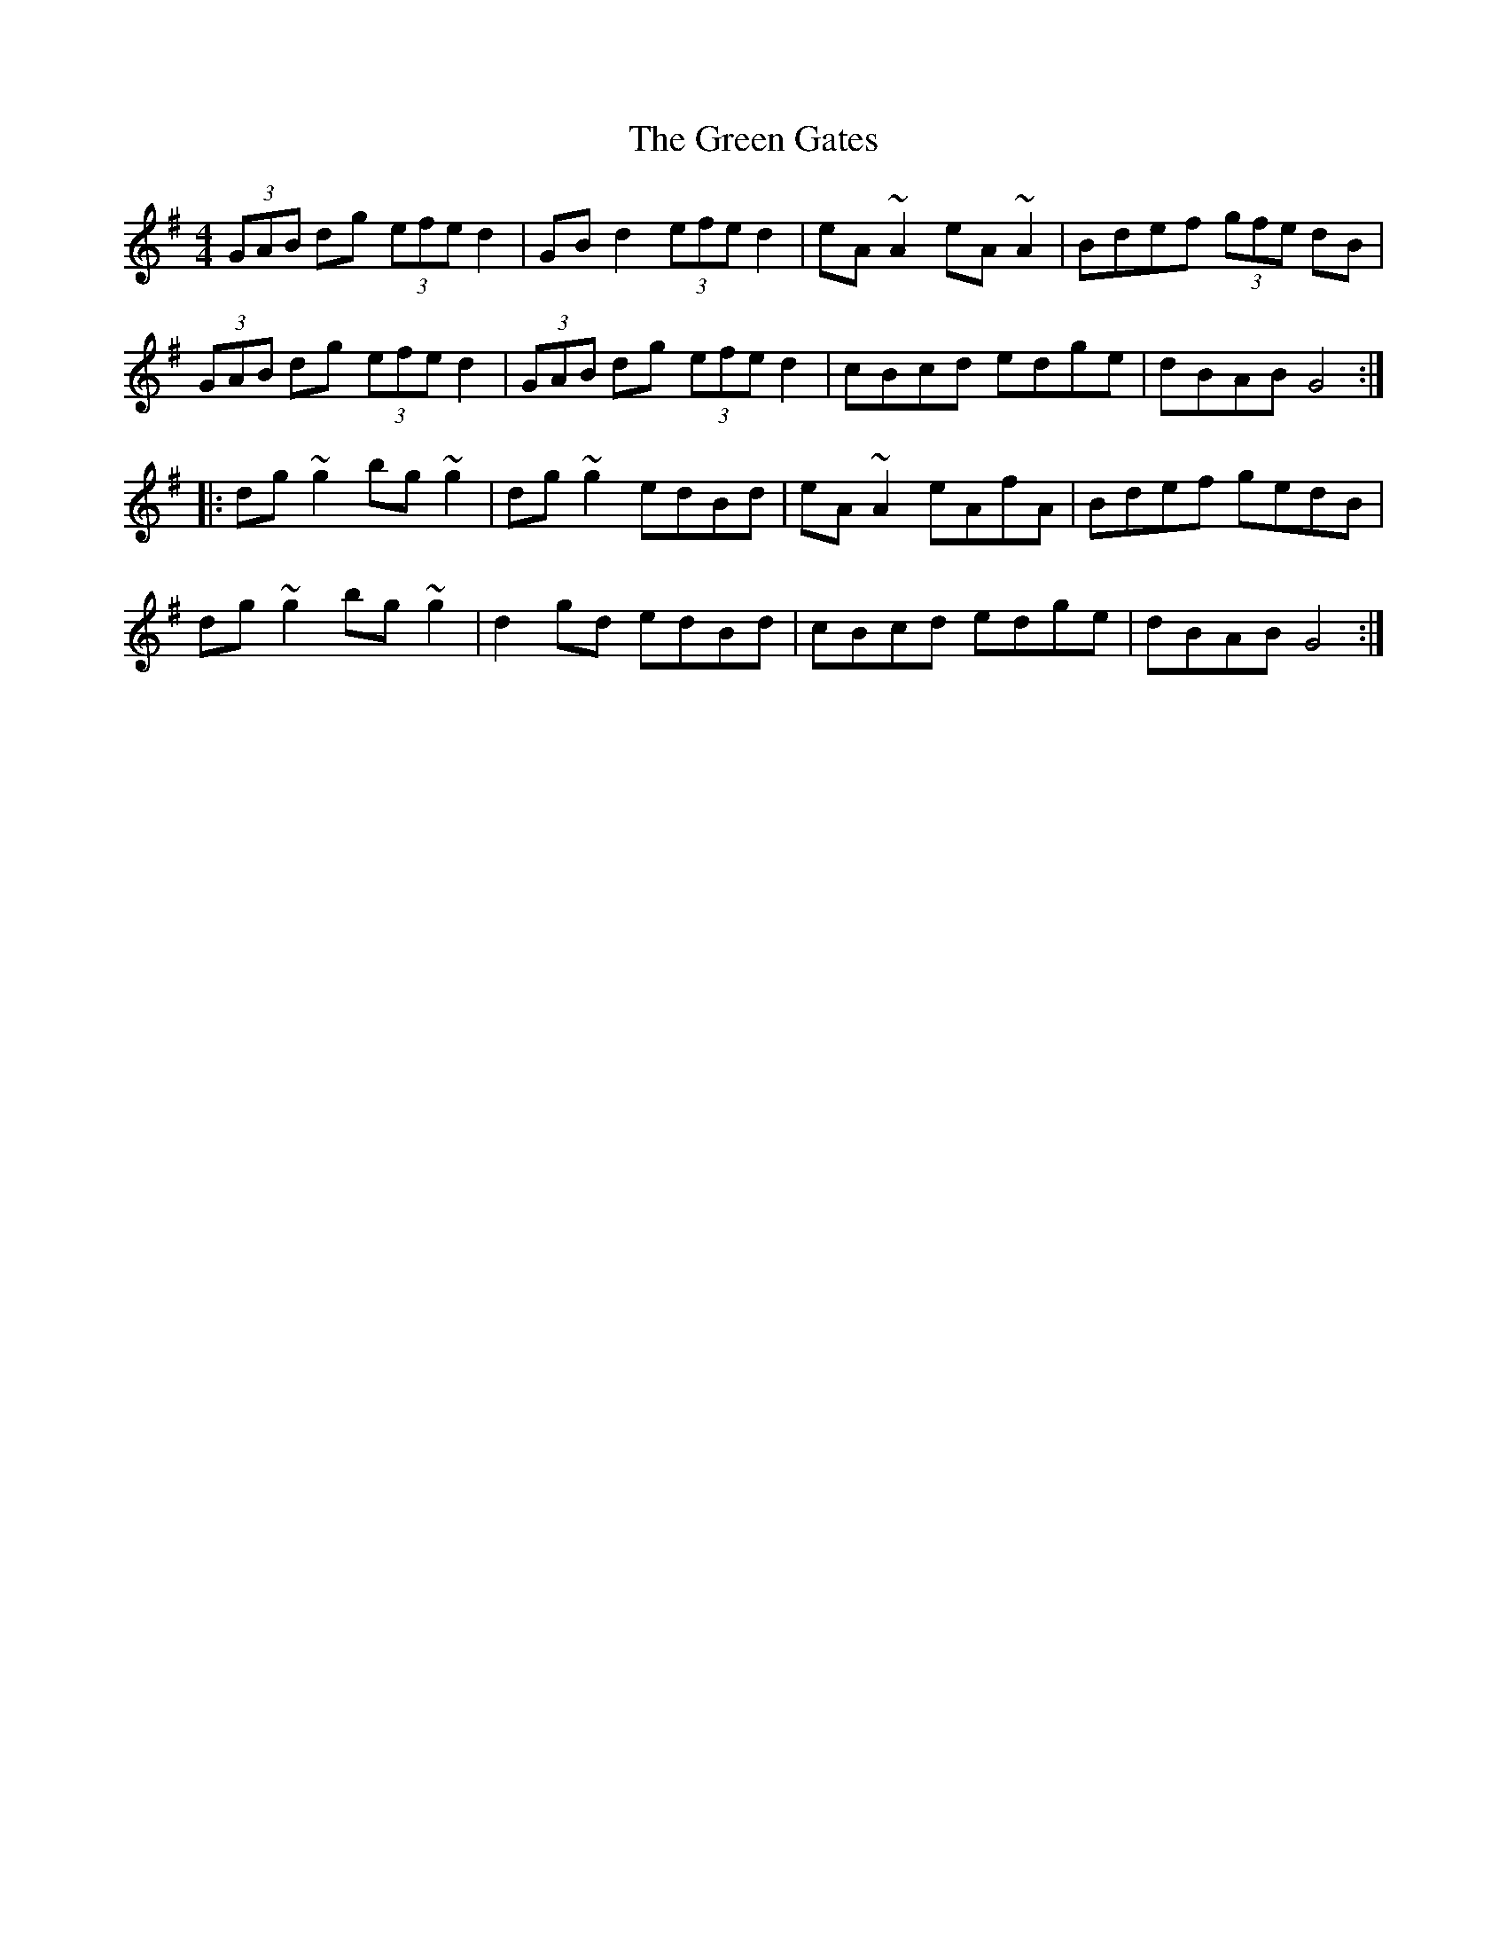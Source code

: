 X: 16111
T: Green Gates, The
R: reel
M: 4/4
K: Gmajor
(3GAB dg (3efe d2|GBd2 (3efe d2|eA~A2 eA~A2|Bdef (3gfe dB|
(3GAB dg (3efe d2|(3GAB dg (3efe d2|cBcd edge|dBAB G4:|
|:dg~g2 bg~g2|dg~g2 edBd|eA~A2 eAfA|Bdef gedB|
dg~g2 bg~g2|d2gd edBd|cBcd edge|dBAB G4:|

